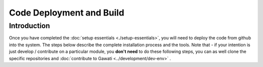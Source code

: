 Code Deployment and Build
#########################

Introduction
************

Once you have completed the :doc:`setup essentials <./setup-essentials>`, you will
need to deploy the code from github into the system. The steps below describe the complete
installation process and the tools. Note that - if your intention is just develop / contribute
on a particular module, you **don't need** to do these following steps, you can as well clone
the specific repositories and :doc:`contribute to Gawati <../development/dev-env>` .

